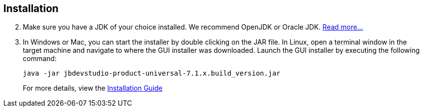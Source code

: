 :awestruct-layout: product-get-started

== Installation

[start=2]
. Make sure you have a JDK of your choice installed. We recommend OpenJDK or Oracle JDK. https://access.redhat.com/site/documentation/en-US/Red_Hat_JBoss_Developer_Studio/7.1/html-single/Installation_Guide/index.html#chap-System_Requirements[Read more...]

. In Windows or Mac, you can start the installer by double clicking on the JAR file. 
   In Linux, open a terminal window in the target machine and navigate to where the GUI installer was downloaded.  Launch the GUI installer by executing the following command:
+ 
 java -jar jbdevstudio-product-universal-7.1.x.build_version.jar
+
For more details, view the https://access.redhat.com/site/documentation/en-US/Red_Hat_JBoss_Developer_Studio/7.1/html-single/Installation_Guide/index.html#chap-Install_JBoss_Developer_Studio[Installation Guide]

